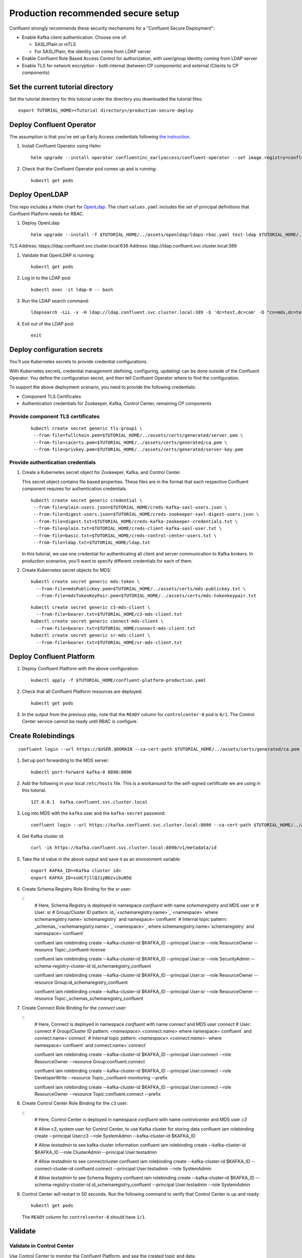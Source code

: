 Production recommended secure setup
===================================

Confluent strongly recommends these security mechanisms for a "Confluent Secure Deployment":

- Enable Kafka client authentication. Choose one of:

  - SASL/Plain or mTLS

  - For SASL/Plain, the identity can come from LDAP server

- Enable Confluent Role Based Access Control for authorization, with user/group identity coming from LDAP server

- Enable TLS for network encryption - both internal (between CP components) and external (Clients to CP components)

==================================
Set the current tutorial directory
==================================

Set the tutorial directory for this tutorial under the directory you downloaded
the tutorial files:

::
   
  export TUTORIAL_HOME=<Tutorial directory>/production-secure-deploy
  
=========================
Deploy Confluent Operator
=========================

The assumption is that you’ve set up Early Access credentials following `the
instruction
<https://github.com/confluentinc/operator-earlyaccess/blob/master/README.rst>`__.

#. Install Confluent Operator using Helm:

   ::

     helm upgrade --install operator confluentinc_earlyaccess/confluent-operator --set image.registry=confluent-docker-internal-early-access-operator-2.jfrog.io
  
#. Check that the Confluent Operator pod comes up and is running:

   ::
     
     kubectl get pods

===============
Deploy OpenLDAP
===============

This repo includes a Helm chart for `OpenLdap
<https://github.com/osixia/docker-openldap>`__. The chart ``values.yaml``
includes the set of principal definitions that Confluent Platform needs for
RBAC.

#. Deploy OpenLdap

   ::

     helm upgrade --install -f $TUTORIAL_HOME/../assets/openldap/ldaps-rbac.yaml test-ldap $TUTORIAL_HOME/../assets/openldap --namespace confluent

TLS Address: ldaps://ldap.confluent.svc.cluster.local:636
Address: ldap://ldap.confluent.svc.cluster.local:389

#. Validate that OpenLDAP is running:  
   
   ::

     kubectl get pods

#. Log in to the LDAP pod:

   ::

     kubectl exec -it ldap-0 -- bash

#. Run the LDAP search command:

   ::

     ldapsearch -LLL -x -H ldap://ldap.confluent.svc.cluster.local:389 -b 'dc=test,dc=com' -D "cn=mds,dc=test,dc=com" -w 'Developer!'

#. Exit out of the LDAP pod:

   ::
   
     exit 
     
============================
Deploy configuration secrets
============================

You'll use Kubernetes secrets to provide credential configurations.

With Kubernetes secrets, credential management (defining, configuring, updating)
can be done outside of the Confluent Operator. You define the configuration
secret, and then tell Confluent Operator where to find the configuration.
   
To support the above deployment scenario, you need to provide the following
credentials:

* Component TLS Certificates

* Authentication credentials for Zookeeper, Kafka, Control Center, remaining CP components
  
Provide component TLS certificates
^^^^^^^^^^^^^^^^^^^^^^^^^^^^^^^^^^

   ::
   
     kubectl create secret generic tls-group1 \
      --from-file=fullchain.pem=$TUTORIAL_HOME/../assets/certs/generated/server.pem \
      --from-file=cacerts.pem=$TUTORIAL_HOME/../assets/certs/generated/ca.pem \
      --from-file=privkey.pem=$TUTORIAL_HOME/../assets/certs/generated/server-key.pem


Provide authentication credentials
^^^^^^^^^^^^^^^^^^^^^^^^^^^^^^^^^^

#. Create a Kubernetes secret object for Zookeeper, Kafka, and Control Center.

   This secret object contains file based properties. These files are in the
   format that each respective Confluent component requires for authentication
   credentials.

   ::
   
     kubectl create secret generic credential \
      --from-file=plain-users.json=$TUTORIAL_HOME/creds-kafka-sasl-users.json \
      --from-file=digest-users.json=$TUTORIAL_HOME/creds-zookeeper-sasl-digest-users.json \
      --from-file=digest.txt=$TUTORIAL_HOME/creds-kafka-zookeeper-credentials.txt \
      --from-file=plain.txt=$TUTORIAL_HOME/creds-client-kafka-sasl-user.txt \
      --from-file=basic.txt=$TUTORIAL_HOME/creds-control-center-users.txt \
      --from-file=ldap.txt=$TUTORIAL_HOME/ldap.txt

   In this tutorial, we use one credential for authenticating all client and
   server communication to Kafka brokers. In production scenarios, you'll want
   to specify different credentials for each of them.

#. Create Kubernetes secret objects for MDS:

   ::
   
     kubectl create secret generic mds-token \
       --from-file=mdsPublicKey.pem=$TUTORIAL_HOME/../assets/certs/mds-publickey.txt \
       --from-file=mdsTokenKeyPair.pem=$TUTORIAL_HOME/../assets/certs/mds-tokenkeypair.txt
   
   ::
   
     kubectl create secret generic c3-mds-client \
       --from-file=bearer.txt=$TUTORIAL_HOME/c3-mds-client.txt
     kubectl create secret generic connect-mds-client \
       --from-file=bearer.txt=$TUTORIAL_HOME/connect-mds-client.txt
     kubectl create secret generic sr-mds-client \
       --from-file=bearer.txt=$TUTORIAL_HOME/sr-mds-client.txt

=========================
Deploy Confluent Platform
=========================

#. Deploy Confluent Platform with the above configuration:

   ::

     kubectl apply -f $TUTORIAL_HOME/confluent-platform-production.yaml

#. Check that all Confluent Platform resources are deployed:

   ::
   
     kubectl get pods
     
#. In the output from the previous step, note that the ``READY`` column for ``controlcenter-0`` pod is ``0/1``. The Control Center service cannot be ready until RBAC is configure.

========================
Create Rolebindings
========================

::
   
   confluent login --url https://$USER.$DOMAIN --ca-cert-path $TUTORIAL_HOME/../assets/certs/generated/ca.pem

#. Set up port forwarding to the MDS server:

   ::
   
     kubectl port-forward kafka-0 8090:8090

#. Add the following in your local ``/etc/hosts`` file. This is a workaround for the self-signed certificate we are using in this tutorial.

   ::
   
     127.0.0.1	kafka.confluent.svc.cluster.local

#. Log into MDS with the ``kafka`` user and the ``kafka-secret`` password:

   ::
   
     confluent login --url https://kafka.confluent.svc.cluster.local:8090 --ca-cert-path $TUTORIAL_HOME/../assets/certs/generated/ca.pem

#. Get Kafka cluster id:

   ::
   
     curl -ik https://kafka.confluent.svc.cluster.local:8090/v1/metadata/id 
     
#. Take the id value in the above output and save it as an environment variable:

   ::
   
     export KAFKA_ID=<Kafka cluster id>
     export KAFKA_ID=suUCfjllQJiyBbzvibuN5Q

#. Create Schema Registry Role Binding for the `sr` user:

   ::
     # Here, Schema Registry is deployed in namespace `confluent` with name `schemaregistry` and MDS user `sr`
     # User: sr
     # Group/Cluster ID pattern: id_`<schemaregistry.name>`_`<namespace>` where schemaregistry.name=`schemaregistry` and namespace=`confluent`
     # Internal topic pattern: _schemas_`<schemaregistry.name>`_`<namespace>`, where schemaregistry.name=`schemaregistry` and namespace=`confluent`

     confluent iam rolebinding create --kafka-cluster-id $KAFKA_ID --principal User:sr --role ResourceOwner  --resource Topic:_confluent-license
      
     confluent iam rolebinding create --kafka-cluster-id $KAFKA_ID --principal User:sr --role SecurityAdmin --schema-registry-cluster-id id_schemaregistry_confluent 

     confluent iam rolebinding create --kafka-cluster-id $KAFKA_ID --principal User:sr --role ResourceOwner --resource Group:id_schemaregistry_confluent

     confluent iam rolebinding create --kafka-cluster-id $KAFKA_ID --principal User:sr --role ResourceOwner --resource Topic:_schemas_schemaregistry_confluent
     

#. Create Connect Role Binding for the `connect` user:

   ::
     # Here, Connect is deployed in namespace `confluent` with name `connect` and MDS user `connect`
     # User: connect
     # Group/Cluster ID pattern: `<namespace>.<connect.name>` where namespace=`confluent` and connect.name=`connect`
     # Internal topic pattern: `<namespace>.<connect.name>-` where namespace=`confluent` and connect.name=`connect`

     confluent iam rolebinding create --kafka-cluster-id $KAFKA_ID --principal User:connect --role ResourceOwner --resource Group:confluent.connect

     confluent iam rolebinding create --kafka-cluster-id $KAFKA_ID --principal User:connect --role DeveloperWrite --resource Topic:_confluent-monitoring --prefix

     confluent iam rolebinding create --kafka-cluster-id $KAFKA_ID --principal User:connect --role ResourceOwner --resource Topic:confluent.connect --prefix

#. Create Control Center Role Binding for the ``c3`` user:

   ::
     # Here, Control Center is deployed in namespace `confluent` with name `controlcenter` and MDS user `c3`

     # Allow `c3`, system user for Control Center, to use Kafka cluster for storing data
     confluent iam rolebinding create --principal User:c3 --role SystemAdmin --kafka-cluster-id $KAFKA_ID

     # Allow `testadmin` to see kafka cluster information
     confluent iam rolebinding create --kafka-cluster-id $KAFKA_ID --role ClusterAdmin --principal User:testadmin

     # Allow `testadmin` to see connectcluster
     confluent iam rolebinding create --kafka-cluster-id $KAFKA_ID --connect-cluster-id confluent.connect  --principal User:testadmin --role SystemAdmin

     # Allow `testadmin` to see Schema Registry 
     confluent iam rolebinding create --kafka-cluster-id $KAFKA_ID --schema-registry-cluster-id id_schemaregistry_confluent --principal User:testadmin --role SystemAdmin

       
#. Control Center will restart in 50 seconds. Run the following command to verify that Control Center is up and ready:

   ::
   
     kubectl get pods
     
   The ``READY`` column for ``controlcenter-0`` should have ``1/1``.

========
Validate
========

Validate in Control Center
^^^^^^^^^^^^^^^^^^^^^^^^^^

Use Control Center to monitor the Confluent Platform, and see the created topic
and data.

#. Set up port forwarding to Control Center web UI from local machine:

   ::

     kubectl port-forward controlcenter-0 9021:9021

#. Browse to Control Center. You will log in as the ``c3`` user as set in ``$TUTORIAL_HOME/creds-control-center-users.txt``:

   ::
   
     https://localhost:9021

The ``c3`` user has the ``SystemAdmin`` role granted and will have access to the
cluster and broker information.

=========
Tear down
=========

::

  kubectl delete -f $TUTORIAL_HOME/confluent-platform-rbac-secure.yaml

::

  kubectl delete secret mds-token
  
::

  kubectl delete secret mds-client

::

  kubectl delete secret credential

::

  kubectl delete secret ca-pair-sslcerts

::

  helm delete operator
  

======================================
Appendix: Create your own certificates
======================================

When testing, it's often helpful to generate your own certificates to validate the architecture and deployment.

You'll want both these to be represented in the certificate SAN:
- external domain names
- internal Kubernetes domain names

The internal Kubernetes domain name depends on the namespace you deploy to. If you deploy to `confluent` namespace, then the internal domain names will be: 
- <component>.confluent.svc.cluster.local
- *.kafka.confluent.svc.cluster.local

::

  # Install libraries on Mac OS
  brew install cfssl

::
  
  # Create Certificate Authority
  cfssl gencert -initca $TUTORIAL_HOME/../assets/certs/ca-csr.json | cfssljson -bare $TUTORIAL_HOME/../assets/certs/generated/ca -

::
  # Validate Certificate Authority
  openssl x509 -in $TUTORIAL_HOME/../assets/certs/generated/ca.pem -text -noout

::
  # Create server certificates
  cfssl gencert -ca=$TUTORIAL_HOME/../assets/certs/generated/ca.pem \
  -ca-key=$TUTORIAL_HOME/../assets/certs/generated/ca-key.pem \
  -config=$TUTORIAL_HOME/../assets/certs/ca-config.json \
  -profile=server $TUTORIAL_HOME/../assets/certs/server-domain.json | cfssljson -bare $TUTORIAL_HOME/../assets/certs/generated/server

  # Validate server certificate
  openssl x509 -in $TUTORIAL_HOME/../assets/certs/generated/server.pem -text -noout

=========================
Appendix: Troubleshooting
=========================

Gather data
^^^^^^^^^^^

::

  # Check for any error messages in events
  kubectl get events -n confluent

  # Check for any pod failures
  kubectl get pods

  # For pod failures, check logs
  kubectl logs <pod-name>